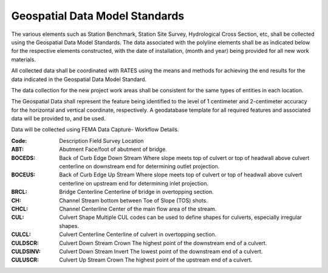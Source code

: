 Geospatial Data Model Standards
====================================

The various elements such as Station Benchmark, Station Site Survey, Hydrological Cross Section, etc, shall be collected using the Geospatial Data Model Standards. The data associated with the polyline elements shall be as indicated below for the respective elements constructed, with the date of installation, (month and year) being provided for all new work materials. 

All collected data shall be coordinated with RATES using  the means and methods for achieving the end results for the data indicated in the Geospatial Data Model Standard.

The data collection for the new project work areas shall be consistent for the same types of entities in each location. 

The Geospatial Data shall represent the feature being identified to the level of 1 centimeter and 2-centimeter accuracy for the horizontal and vertical coordinate, respectively. A geodatabase template for all required features and associated data will be provided to, and be used.

Data will be collected using FEMA Data Capture- Workflow Details.

:Code:	Description	Field Survey Location
:ABT:	Abutment	Face/foot of abutment of bridge.
:BOCEDS:	Back of Curb Edge Down Stream	Where slope meets top of culvert or top of headwall above culvert centerline on downstream end for determining outlet projection.
:BOCEUS:	Back of Curb Edge Up Stream	Where slope meets top of culvert or top of headwall above culvert centerline on upstream end for determining inlet projection.
:BRCL:	Bridge Centerline	Centerline of bridge in overtopping section.
:CH:	Channel	Stream bottom between Toe of Slope (TOS) shots.
:CHCL:	Channel Centerline	Center of the main flow area of the stream.
:CUL:	Culvert Shape	Multiple CUL codes can be used to define shapes for culverts, especially irregular shapes.
:CULCL:	Culvert Centerline	Centerline of culvert in overtopping section.
:CULDSCR:	Culvert Down Stream Crown	The highest point of the downstream end of a culvert.
:CULDSINV:	Culvert Down Stream Invert	The lowest point of the downstream end of a culvert.
:CULUSCR:	Culvert Up Stream Crown	The highest point of the upstream end of a culvert.
